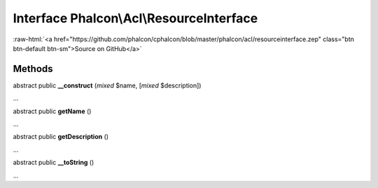 Interface **Phalcon\\Acl\\ResourceInterface**
=============================================

.. role:: raw-html(raw)
   :format: html

:raw-html:`<a href="https://github.com/phalcon/cphalcon/blob/master/phalcon/acl/resourceinterface.zep" class="btn btn-default btn-sm">Source on GitHub</a>`

Methods
-------

abstract public  **__construct** (*mixed* $name, [*mixed* $description])

...


abstract public  **getName** ()

...


abstract public  **getDescription** ()

...


abstract public  **__toString** ()

...


